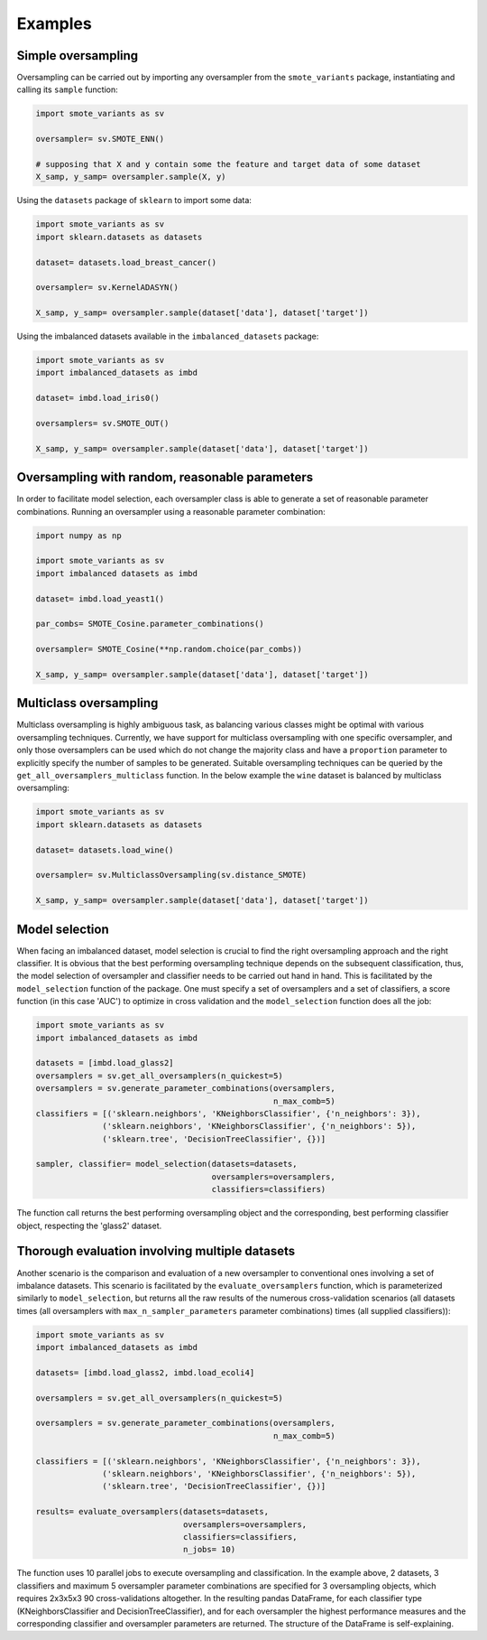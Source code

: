 Examples
********

Simple oversampling
===================

Oversampling can be carried out by importing any oversampler from the ``smote_variants`` package, instantiating and calling its ``sample`` function:

.. code-block:: Python

    import smote_variants as sv
      
    oversampler= sv.SMOTE_ENN()
    
    # supposing that X and y contain some the feature and target data of some dataset
    X_samp, y_samp= oversampler.sample(X, y)
    
Using the ``datasets`` package of ``sklearn`` to import some data:

.. code-block:: Python

    import smote_variants as sv
    import sklearn.datasets as datasets
    
    dataset= datasets.load_breast_cancer()
    
    oversampler= sv.KernelADASYN()
    
    X_samp, y_samp= oversampler.sample(dataset['data'], dataset['target'])
    
Using the imbalanced datasets available in the ``imbalanced_datasets`` package:

.. code-block:: Python

    import smote_variants as sv
    import imbalanced_datasets as imbd
    
    dataset= imbd.load_iris0()
    
    oversamplers= sv.SMOTE_OUT()
    
    X_samp, y_samp= oversampler.sample(dataset['data'], dataset['target'])

Oversampling with random, reasonable parameters
===============================================

In order to facilitate model selection, each oversampler class is able to generate a set of reasonable parameter combinations. Running an oversampler using a reasonable parameter combination:

.. code-block:: Python

    import numpy as np

    import smote_variants as sv
    import imbalanced datasets as imbd
    
    dataset= imbd.load_yeast1()
    
    par_combs= SMOTE_Cosine.parameter_combinations()
    
    oversampler= SMOTE_Cosine(**np.random.choice(par_combs))
    
    X_samp, y_samp= oversampler.sample(dataset['data'], dataset['target'])

Multiclass oversampling
=======================

Multiclass oversampling is highly ambiguous task, as balancing various classes might be optimal with various oversampling techniques. Currently, we have support for multiclass oversampling with one specific oversampler, and only those oversamplers can be used which do not change the majority class and have a ``proportion`` parameter to explicitly specify the number of samples to be generated. Suitable oversampling techniques can be queried by the ``get_all_oversamplers_multiclass`` function. In the below example the ``wine`` dataset is balanced by multiclass oversampling:

.. code-block:: Python

    import smote_variants as sv
    import sklearn.datasets as datasets
    
    dataset= datasets.load_wine()
    
    oversampler= sv.MulticlassOversampling(sv.distance_SMOTE)
    
    X_samp, y_samp= oversampler.sample(dataset['data'], dataset['target'])

Model selection
===============

When facing an imbalanced dataset, model selection is crucial to find the right oversampling approach and the right classifier. It is obvious that the best performing oversampling technique depends on the subsequent classification, thus, the model selection of oversampler and classifier needs to be carried out hand in hand. This is facilitated by the ``model_selection`` function of the package. One must specify a set of oversamplers and a set of classifiers, a score function (in this case 'AUC') to optimize in cross validation and the ``model_selection`` function does all the job:

.. code-block:: Python
    
    import smote_variants as sv
    import imbalanced_datasets as imbd
    
    datasets = [imbd.load_glass2]
    oversamplers = sv.get_all_oversamplers(n_quickest=5)
    oversamplers = sv.generate_parameter_combinations(oversamplers,
                                                      n_max_comb=5)
    classifiers = [('sklearn.neighbors', 'KNeighborsClassifier', {'n_neighbors': 3}),
                  ('sklearn.neighbors', 'KNeighborsClassifier', {'n_neighbors': 5}),
                  ('sklearn.tree', 'DecisionTreeClassifier', {})]
    
    sampler, classifier= model_selection(datasets=datasets,
                                         oversamplers=oversamplers,
                                         classifiers=classifiers)

The function call returns the best performing oversampling object and the corresponding, best performing classifier object, respecting the 'glass2' dataset.
                                             
Thorough evaluation involving multiple datasets
===============================================

Another scenario is the comparison and evaluation of a new oversampler to conventional ones involving a set of imbalance datasets. This scenario is facilitated by the ``evaluate_oversamplers`` function, which is parameterized similarly to ``model_selection``, but returns all the raw results of the numerous cross-validation scenarios (all datasets times (all oversamplers with ``max_n_sampler_parameters`` parameter combinations) times (all supplied classifiers)):

.. code-block:: Python

    import smote_variants as sv
    import imbalanced_datasets as imbd
    
    datasets= [imbd.load_glass2, imbd.load_ecoli4]
    
    oversamplers = sv.get_all_oversamplers(n_quickest=5)
    
    oversamplers = sv.generate_parameter_combinations(oversamplers,
                                                      n_max_comb=5)
                                                      
    classifiers = [('sklearn.neighbors', 'KNeighborsClassifier', {'n_neighbors': 3}),
                  ('sklearn.neighbors', 'KNeighborsClassifier', {'n_neighbors': 5}),
                  ('sklearn.tree', 'DecisionTreeClassifier', {})]
    
    results= evaluate_oversamplers(datasets=datasets,
                                   oversamplers=oversamplers,
                                   classifiers=classifiers,
                                   n_jobs= 10)

The function uses 10 parallel jobs to execute oversampling and classification. In the example above, 2 datasets, 3 classifiers and maximum 5 oversampler parameter combinations are specified for 3 oversampling objects, which requires 2x3x5x3 90 cross-validations altogether. In the resulting pandas DataFrame, for each classifier type (KNeighborsClassifier and DecisionTreeClassifier), and for each oversampler the highest performance measures and the corresponding classifier and oversampler parameters are returned. The structure of the DataFrame is self-explaining.

